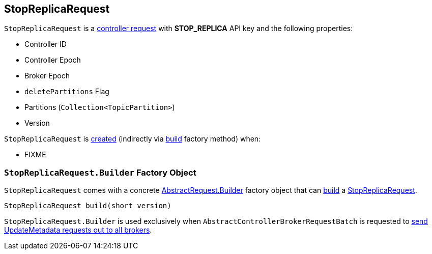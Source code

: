 == [[StopReplicaRequest]] StopReplicaRequest

[[STOP_REPLICA]][[creating-instance]]
`StopReplicaRequest` is a <<kafka-controller-AbstractControlRequest.adoc#, controller request>> with *STOP_REPLICA* API key and the following properties:

* [[controllerId]] Controller ID
* [[controllerEpoch]] Controller Epoch
* [[brokerEpoch]] Broker Epoch
* [[deletePartitions]] `deletePartitions` Flag
* [[partitions]] Partitions (`Collection<TopicPartition>`)
* [[version]] Version

`StopReplicaRequest` is <<creating-instance, created>> (indirectly via <<build, build>> factory method) when:

* FIXME

=== [[StopReplicaRequest.Builder]][[Builder]][[build]] `StopReplicaRequest.Builder` Factory Object

`StopReplicaRequest` comes with a concrete <<kafka-common-requests-AbstractRequest.adoc#Builder, AbstractRequest.Builder>> factory object that can <<kafka-common-requests-AbstractRequest-Builder.adoc#build, build>> a <<StopReplicaRequest, StopReplicaRequest>>.

[source, java]
----
StopReplicaRequest build(short version)
----

`StopReplicaRequest.Builder` is used exclusively when `AbstractControllerBrokerRequestBatch` is requested to <<kafka-controller-AbstractControllerBrokerRequestBatch.adoc#sendStopReplicaRequests, send UpdateMetadata requests out to all brokers>>.
